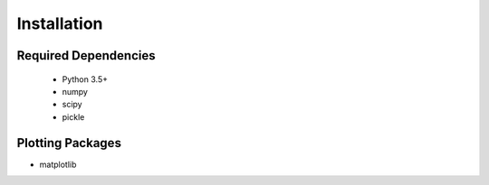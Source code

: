*************************************
Installation
*************************************

Required Dependencies
---------------------

 - Python 3.5+
 - numpy
 - scipy
 - pickle

Plotting Packages
---------------------

- matplotlib
